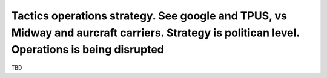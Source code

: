 Tactics operations strategy. See google and TPUS, vs Midway and aurcraft carriers. Strategy is politican level.  Operations is being disrupted
==============================================================================================================================================

TBD
